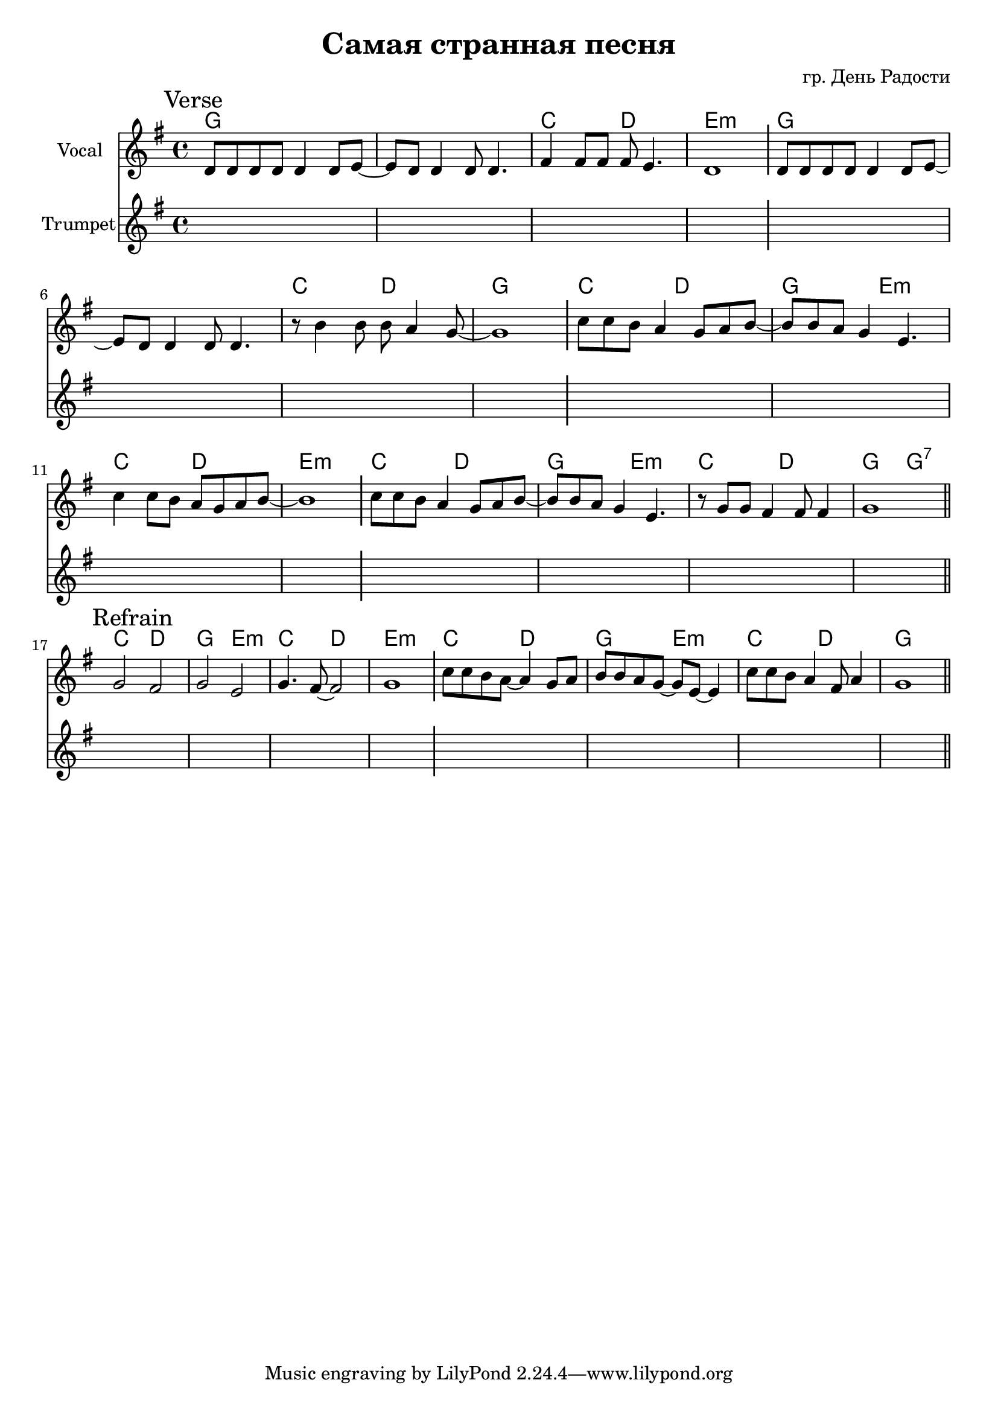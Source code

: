 \version "2.18.2"

longBar = #(define-music-function (parser location ) ( ) #{ \once \override Staff.BarLine.bar-extent = #'(-3 . 3) #})

\header{
	title="Самая странная песня"
	composer="гр. День Радости"
}

%  Куплет: 
%  G G/C D Em
%  G G/C D G
%  C D G Em
%  C D Em
%  C D G Em
%  C D G G7
%  
%  Припев:
%  C D G Em
%  C D Em
%  C D G Em
%  C D G


Verse = {
	% t=0.18 in \rehearsals\20181130\Самая странная песня 1.MP3
	\tag #'Harmony {\chordmode{
		g\breve | c2 d | e1:m |
		g\breve | c2 d | g1 |
		c2 d | g2 e:m | c2 d | e1:m |
		c2 d | g2 e:m | c2 d | g2 g:7|
	}}
	\tag #'Voice {
		\relative c'{d8 d d d d4 d8 e~|e8 d d4 d8 d4. | fis4 fis8 fis fis e4. | d1  } \longBar
		\relative c'{d8 d d d d4 d8 e~|e8 d d4 d8 d4. | r8 b'4 b8 b a4 g8~ | g1  } \longBar
		\relative c''{c8 c b a4 g8 a8 b~|b8 b a g4 e4. | c'4 c8 b a g a b8~ | b1 |} \longBar
		\relative c''{c8 c b a4 g8 a8 b~|b8 b a g4 e4. | r8 g8 g fis4 fis8 fis4  | g1  |} \bar "||"
	}
	\tag #'Trumpet {
		\mark \markup "Verse"
		s1 s1 s1 s1 \longBar
		s1 s1 s1 s1 \longBar
		s1 s1 s1 s1 \longBar
		s1 s1 s1 s1
	}
}

Refrain = {
	% t=0.50 in \rehearsals\20181130\Самая странная песня 1.MP3
	\tag #'Harmony {\chordmode{
		% g2 d | g2 e:m | e2:m b:m | e1:m |
		c2 d | g2 e:m | c2 d | e1:m \longBar

		c2 d | g2 e:m | c2 d | g1 \longBar
	}}
	\tag #'Voice {
		\relative c''{g2 fis | g2 e | g4. fis8~fis2 | g1 \longBar }
		\relative c''{c8 c b a~a4 g8 a | b8 b a g~g8 e8~e4 |  }
		\relative c''{c8 c b a4 fis8 a4 | g1 \bar "||"}
	}
	\tag #'Trumpet {
		\mark \markup "Refrain"
		s1 s1 s1 s1 \longBar
		s1 s1 s1 s1
	}
}

Music = {
	\Verse \break
	\Refrain
}

<<
	\new ChordNames{
		\keepWithTag #'Harmony \Music
	}
	\new Staff{
		\set Staff.instrumentName = "Vocal"
		\clef treble
		\key g \major
		\time 4/4
		\keepWithTag #'Voice \Music
	}
	\new Staff{
		\set Staff.instrumentName = "Trumpet"
		\clef treble
		\key g \major
		\time 4/4
		\keepWithTag #'Trumpet \Music
	}
>>
